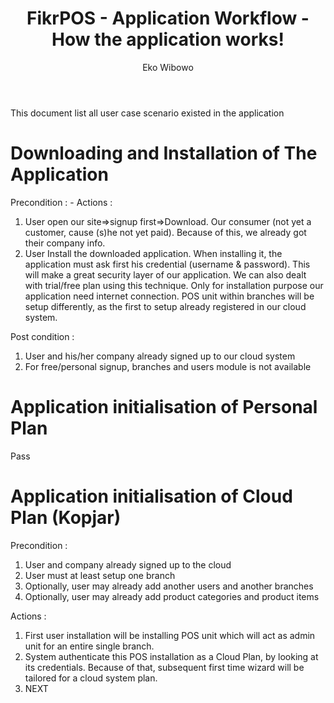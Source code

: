 #+TITLE: FikrPOS - Application Workflow - How the application works!
#+AUTHOR: Eko Wibowo

This document list all user case scenario existed in the application
* Downloading and Installation of The Application
  Precondition : -
  Actions :
  1. User open our site=>signup first=>Download. Our consumer (not yet a customer, cause (s)he not yet paid).
     Because of this, we already got their company info.
  2. User Install the downloaded application. When installing it, the application must ask first his credential (username & password). This will make a great security layer of our application. We can also dealt with trial/free plan using this technique. Only for installation purpose our application need internet connection. POS unit within  branches will be setup differently, as the first to setup already registered in our cloud system.
  
  Post condition :
  1. User and his/her company already signed up to our cloud system
  2. For free/personal signup, branches and users module is not available
  
* Application initialisation of Personal Plan
  Pass
* Application initialisation of Cloud Plan (Kopjar)
  Precondition : 
  1. User and company already signed up to the cloud
  2. User must at least setup one branch
  3. Optionally, user may already add another users and another branches
  4. Optionally, user may already add product categories and product items

  Actions :
  1. First user installation will be installing POS unit which will act as admin unit for an entire single branch.
  2. System authenticate this POS installation as a Cloud Plan, by looking at its credentials. Because of that, subsequent first time wizard will be tailored for a cloud system plan.
  3. NEXT

